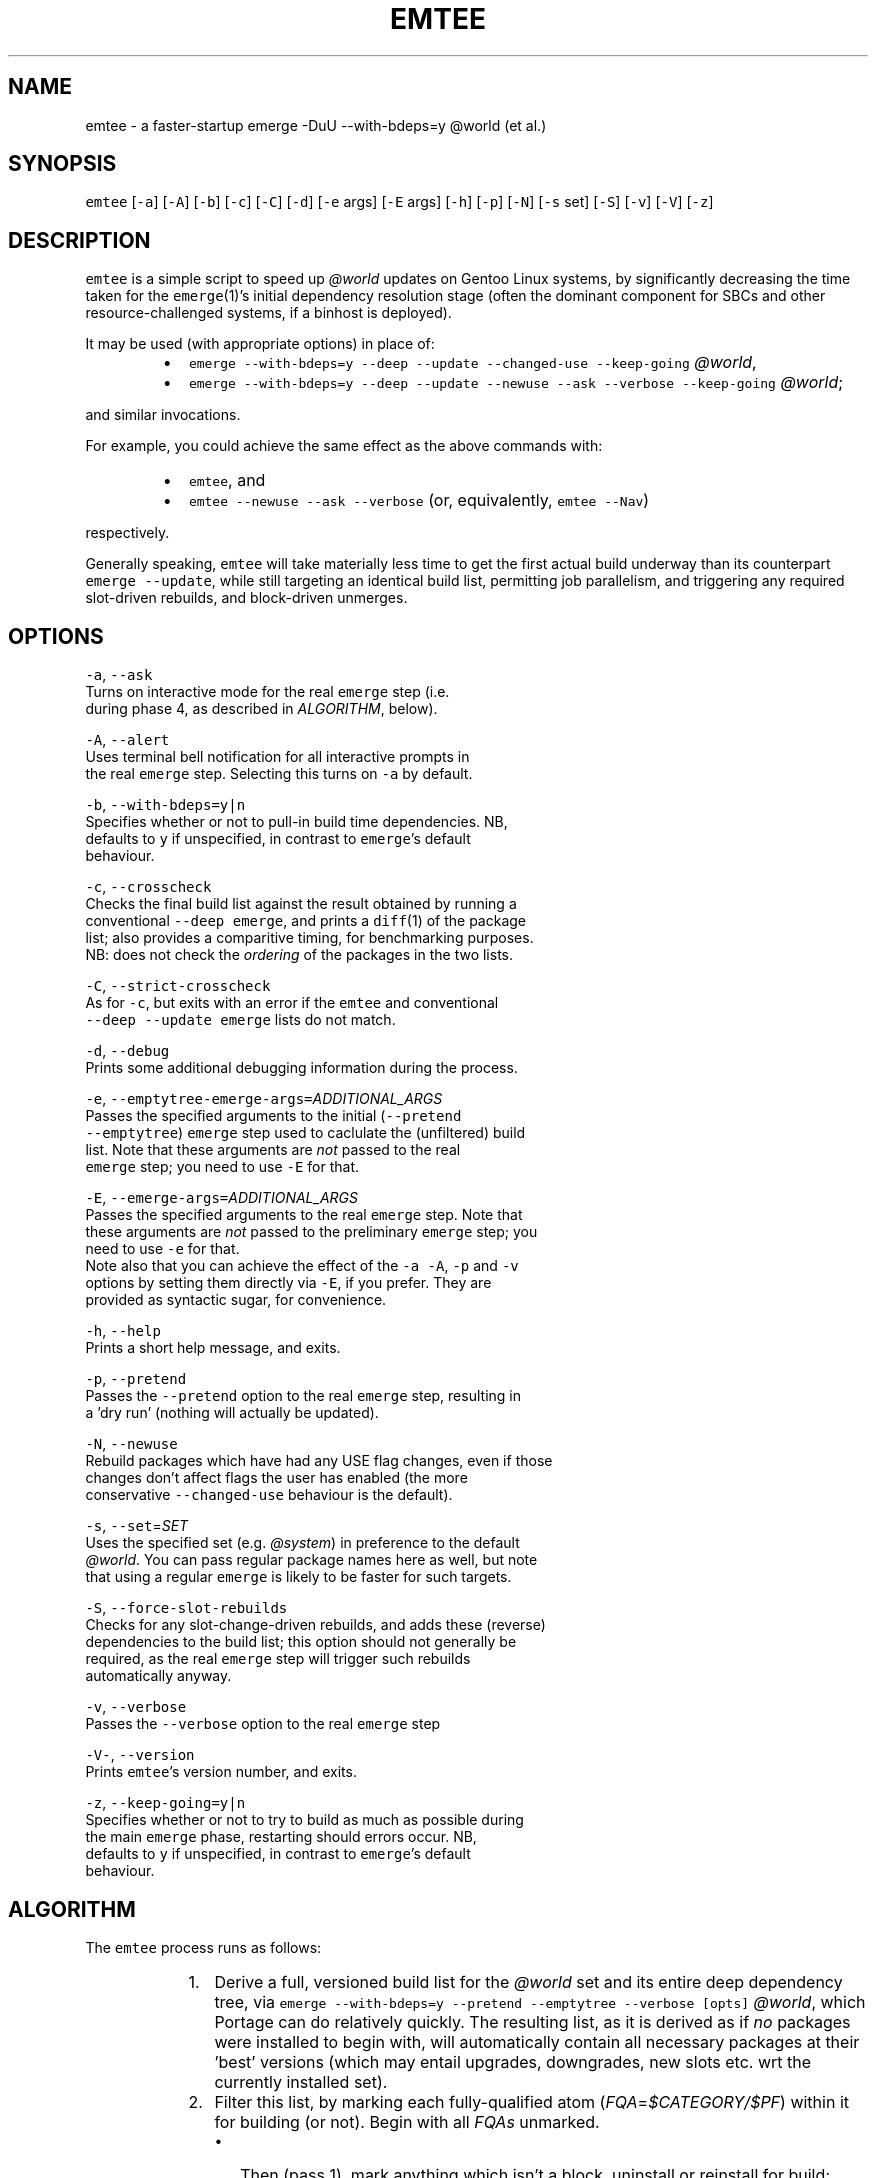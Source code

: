.TH EMTEE 1 "Version 1.0.3: Nov 2019"
.SH NAME
.PP
emtee \- a faster\-startup emerge \-DuU \-\-with\-bdeps=y @world (et al.)

.SH SYNOPSIS
.PP
\fB\fCemtee\fR [\fB\fC\-a\fR] [\fB\fC\-A\fR] [\fB\fC\-b\fR] [\fB\fC\-c\fR] [\fB\fC\-C\fR] [\fB\fC\-d\fR] [\fB\fC\-e\fR args] [\fB\fC\-E\fR args]
[\fB\fC\-h\fR] [\fB\fC\-p\fR] [\fB\fC\-N\fR] [\fB\fC\-s\fR set] [\fB\fC\-S\fR] [\fB\fC\-v\fR] [\fB\fC\-V\fR] [\fB\fC\-z\fR]

.SH DESCRIPTION
.PP
\fB\fCemtee\fR is a simple script to speed up \fI@world\fP updates on Gentoo
Linux systems, by significantly decreasing the time taken for the
\fB\fCemerge\fR(1)'s initial dependency resolution stage (often the dominant
component for SBCs and other resource\-challenged systems, if a binhost
is deployed).

.PP
It may be used (with appropriate options) in place of:

.RS
.IP \(bu 2
\fB\fCemerge \-\-with\-bdeps=y \-\-deep \-\-update \-\-changed\-use \-\-keep\-going\fR \fI@world\fP,
.IP \(bu 2
\fB\fCemerge \-\-with\-bdeps=y \-\-deep \-\-update \-\-newuse \-\-ask \-\-verbose \-\-keep\-going\fR \fI@world\fP;

.RE

.PP
and similar invocations.

.PP
For example, you could achieve the same effect as the above commands
with:

.RS
.IP \(bu 2
\fB\fCemtee\fR, and
.IP \(bu 2
\fB\fCemtee \-\-newuse \-\-ask \-\-verbose\fR (or, equivalently, \fB\fCemtee \-\-Nav\fR)

.RE

.PP
respectively.

.PP
Generally speaking, \fB\fCemtee\fR will take materially less time
to get the first actual build underway than its counterpart \fB\fCemerge
\-\-update\fR, while still targeting an identical build list, permitting
job parallelism, and triggering any required slot\-driven rebuilds, and
block\-driven unmerges.

.SH OPTIONS
.PP
\fB\fC\-a\fR, \fB\fC\-\-ask\fR
  Turns on interactive mode for the real \fB\fCemerge\fR step (i.e.
  during phase 4, as described in \fIALGORITHM\fP, below).

.PP
\fB\fC\-A\fR, \fB\fC\-\-alert\fR
  Uses terminal bell notification for all interactive prompts in
  the real \fB\fCemerge\fR step. Selecting this turns on \fB\fC\-a\fR by default.

.PP
\fB\fC\-b\fR, \fB\fC\-\-with\-bdeps=y|n\fR
  Specifies whether or not to pull\-in build time dependencies. NB,
  defaults to \fB\fCy\fR if unspecified, in contrast to \fB\fCemerge\fR\&'s default
  behaviour.

.PP
\fB\fC\-c\fR, \fB\fC\-\-crosscheck\fR
  Checks the final build list against the result obtained by running a
  conventional \fB\fC\-\-deep\fR \fB\fCemerge\fR, and prints a \fB\fCdiff\fR(1) of the package
  list; also provides a comparitive timing, for benchmarking purposes.
  NB: does not check the \fIordering\fP of the packages in the two lists.

.PP
\fB\fC\-C\fR, \fB\fC\-\-strict\-crosscheck\fR
  As for \fB\fC\-c\fR, but exits with an error if the \fB\fCemtee\fR and conventional
  \fB\fC\-\-deep \-\-update\fR \fB\fCemerge\fR lists do not match.

.PP
\fB\fC\-d\fR, \fB\fC\-\-debug\fR
  Prints some additional debugging information during the process.

.PP
\fB\fC\-e\fR, \fB\fC\-\-emptytree\-emerge\-args=\fR\fIADDITIONAL\_ARGS\fP
  Passes the specified arguments to the initial (\fB\fC\-\-pretend
  \-\-emptytree\fR) \fB\fCemerge\fR step used to caclulate the (unfiltered) build
  list. Note that these arguments are \fInot\fP passed to the real
  \fB\fCemerge\fR step; you need to use \fB\fC\-E\fR for that.

.PP
\fB\fC\-E\fR, \fB\fC\-\-emerge\-args=\fR\fIADDITIONAL\_ARGS\fP
  Passes the specified arguments to the real \fB\fCemerge\fR step. Note that
  these arguments are \fInot\fP passed to the preliminary \fB\fCemerge\fR step; you
  need to use \fB\fC\-e\fR for that.
.br
 
.br
  Note also that you can achieve the effect of the \fB\fC\-a\fR \fB\fC\-A\fR, \fB\fC\-p\fR and \fB\fC\-v\fR
  options by setting them directly via \fB\fC\-E\fR, if you prefer. They are
  provided as syntactic sugar, for convenience.

.PP
\fB\fC\-h\fR, \fB\fC\-\-help\fR
  Prints a short help message, and exits.

.PP
\fB\fC\-p\fR, \fB\fC\-\-pretend\fR
  Passes the \fB\fC\-\-pretend\fR option to the real \fB\fCemerge\fR step, resulting in
  a 'dry run' (nothing will actually be updated).

.PP
\fB\fC\-N\fR, \fB\fC\-\-newuse\fR
  Rebuild packages which have had any USE flag changes, even if those
  changes don't affect flags the user has enabled (the more
  conservative \fB\fC\-\-changed\-use\fR behaviour is the default).

.PP
\fB\fC\-s\fR, \fB\fC\-\-set\fR=\fISET\fP
  Uses the specified set (e.g. \fI@system\fP) in preference to the default
  \fI@world\fP\&. You can pass regular package names here as well, but note
  that using a regular \fB\fCemerge\fR is likely to be faster for such targets.

.PP
\fB\fC\-S\fR, \fB\fC\-\-force\-slot\-rebuilds\fR
  Checks for any slot\-change\-driven rebuilds, and adds these (reverse)
  dependencies to the build list; this option should not generally be
  required, as the real \fB\fCemerge\fR step will trigger such rebuilds
  automatically anyway.

.PP
\fB\fC\-v\fR, \fB\fC\-\-verbose\fR
  Passes the \fB\fC\-\-verbose\fR option to the real \fB\fCemerge\fR step

.PP
\fB\fC\-V\-\fR, \fB\fC\-\-version\fR
  Prints \fB\fCemtee\fR\&'s version number, and exits.

.PP
\fB\fC\-z\fR, \fB\fC\-\-keep\-going=y|n\fR
  Specifies whether or not to try to build as much as possible during
  the main \fB\fCemerge\fR phase, restarting should errors occur. NB,
  defaults to \fB\fCy\fR if unspecified, in contrast to \fB\fCemerge\fR\&'s default
  behaviour.

.SH ALGORITHM
.PP
The \fB\fCemtee\fR process runs as follows:

.RS
.IP "  1." 5
Derive a full, versioned build list for the \fI@world\fP set and its
entire deep dependency tree, via \fB\fCemerge \-\-with\-bdeps=y \-\-pretend
\-\-emptytree \-\-verbose [opts]\fR \fI@world\fP, which Portage can do
relatively quickly. The resulting list, as it is derived as if \fIno\fP
packages were installed to begin with, will automatically contain
all necessary packages at their 'best' versions (which may entail
upgrades, downgrades, new slots etc.  wrt the currently installed
set).
.IP "  2." 5
Filter this list, by marking each fully\-qualified atom
(\fIFQA\fP=\fI$CATEGORY/$PF\fP) within it for building (or not). Begin
with all \fIFQAs\fP unmarked.
.br
 
.br

.RS
.IP \(bu 2
Then (pass 1), mark anything which isn't a block, uninstall or reinstall for build;
.IP \(bu 2
Then (pass 2), check each reinstall, to see if its \fIactive\fP
USE flag set is changing (default behaviour), or if \fIany\fP of
its USE flags are changing (\fB\fC\-N\fR/\fB\fC\-\-newuse\fR behaviour), and if
so, mark that package for build (fortunately, the \fB\fC\-\-verbose\fR
output from step 1 contains the necessary USE flag delta
information to allow us to easily work this out).
.IP \(bu 2
Then (pass 3), if \fB\fC\-S\fR/\fB\fC\-\-force\-slot\-rebuilds\fR is in use, for
each marked package on the list whose slot or subslot is
changing (also inferable from the phase 1 output), search
\fI/var/db/pkg/<FQA>/RDEPENDS\fP (and \fIDEPENDS\fP, if
\fB\fC\-\-with\-bdeps=y\fR, the default, is active) for any matching slot
dependencies.  Mark each such located (reverse) dependency that
is \fIalso\fP on the original \fB\fC\-\-emptytree\fR list (and not a block
or uninstall) for build.
.br
 
.br
Note that pass 3 is skipped by default, since the phase 4 emerge
(aka the real \fB\fCemerge\fR) will automatically trigger any
necessary slot rebuilds anyway, so it is redundant except for in a
few esoteric situations.

.RE
.IP "  3." 5
Iff \fB\fC\-c\fR/\fB\fC\-\-crosscheck\fR (or \fB\fC\-C\fR/\fB\fC\-\-strict\-crosscheck\fR) passed,
compare the \fIFQA\fP build list produced by invoking \fB\fCemerge \-\-bdeps=y
\-\-pretend \-\-deep \-\-update [\-\-changed\-use|\-\-newuse] [opts]\fR \fI@world\fP
(adapted for specified options appropriately), with that produced
by invoking \fB\fCemerge \-\-oneshot \-\-pretend [opts]\fR
\fI<filtered-FQA-build-list-from-phase-2>\fP\&. If any differences are
found, report them (and, additionally, stop the build in such a
case, if \fB\fC\-S\fR/\fB\fC\-\-strict\-crosscheck\fR specified). Also report
a series of comparative (total elapsed wall\-clock) timings for both
alternatives, for benchmarking purposes.
.br
 
.br
Note: crosschecking should \fIonly\fP be used for reassurance or
benchmarking, as it will, of necessity, be slower than the baseline
in total time cost (since the check involves running both that
\fIand\fP the newer, \fB\fC\-\-emptytree\fR\-based approach)! So, if your goal is
to improve emerge times, do \fInot\fP pass \fB\fC\-s\fR/\fB\fC\-S\fR\&.
.IP "  4." 5
Invoke the real \fB\fCemerge\fR, as: \fB\fCemerge \-\-oneshot [opts]\fR
\fI<filtered-FQA-build-list-from-phase-2>\fP\&.
.br
 
.br
Note that additional arguments may be passed to this invocation, both
explicitly (via \fB\fC\-E\fR/\fB\fC\-\-emerge\-args\fR) and implicitly, via one of
the impacting options (\fB\fC\-v\fR/\fB\fC\-\-verbose\fR, \fB\fC\-a\fR/\fB\fC\-\-ask\fR,
\fB\fC\-A\fR/\fB\fC\-\-alert\fR, \fB\fC\-p\fR/\fB\fC\-\-pretend\fR or \fB\fC\-z\fR/\fB\fC\-\-keep\-going\fR).

.RE

.SH BASIS
.PP
Why is this approach faster? Well, the main claims behind \fB\fCemtee\fR are:

.RS
.IP "  1." 5
An \fB\fC\-\-emptytree\fR \fB\fCemerge\fR of \fI@world\fP yields the same versioned package list
that a \fB\fC\-\-deep \-\-update\fR \fB\fCemerge\fR would arrive at.
.br
 
.br
That is, for \fB\fCemtee\fR to work, it must be true that for a consistent,
depcleaned Gentoo system with a recently updated set of ebuild
repositories, if \fB\fCemerge \-\-with\-bdeps=y \-\-emptytree\fR \fI@world\fP is
invoked and runs successfully to conclusion, then an immediately
following \fB\fCemerge \-\-with\-bdeps=y \-\-deep \-\-changed\-use \-\-update\fR
\fI@world\fP will always be a no\-op.
.br
 
.br
Or, to put it another way, we claim that the list of
fully\-qualified atoms (\fIFQAs\fP, where an \fIFQA\fP is \fI$CATEGORY/$PF\fP)
produced by running \fB\fCemerge \-\-with\-bdeps=y \-\-pretend \-\-emptytree
\-\-verbose\fR \fI@world\fP will always describe the same end state reached
by running \fB\fCemerge \-\-with\-bdeps=y \-\-deep \-\-update
[\-\-changed\-use|\-\-newuse]\fR \fI@world\fP from same starting conditions,
as regards packages and versions, anyhow.
.IP "  2." 5
It also contains sufficient information to simulate \fB\fC\-\-changed\-use\fR
and \fB\fC\-\-newuse\fR\&.
.br
 
.br
Of course, the issue is that in addition to new versions (\fI[N]\fP),
package upgrades (\fI[U]\fP), downgrades (\fI[UD]\fP), new slots (\fI[NS]\fP)
blocks and uninstalls, such a list will generally also contain a
huge number of reinstalls (\fI[R]\fP). Some of these will genuinely
need doing (in light of changed USE flags etc.), but many,
usually the vast majority, will be redundant.
.br
 
.br
Fortunately, for common rebuild selections (such as \fB\fC\-\-changed\-use\fR
and \fB\fC\-\-newuse\fR), we can easily identify which is which, using only
the information provided by the \fB\fC\-\-pretend \-\-emptytree\fR \fB\fCemerge\fR
itself \- since in its output, changes to the USE flag active set
for a given package are shown with an \fI*\fP suffix, and changes to
the remaining set with a \fI%\fP suffix, when \fB\fC\-\-verbose\fR is used.
.IP "  3." 5
Producing such a list, and then shallow emerging it, reduces the net
dependency calculation time.
.br
 
.br
Finally, we also claim that for a Gentoo system with many installed
packages, the time taken to 1) generate an \fB\fC\-\-emptytree\fR \fI@world\fP
\fIFQA\fP list for all packages, 2) filter this to leave only those
elements that actually \fIneed\fP an install or reinstall (given the
current package set and \fB\fC\-\-changed\-use\fR/\fB\fC\-\-newuse\fR
etc. preference); and 3) invoke a \fB\fC\-\-oneshot\fR \fB\fCemerge\fR on the
resulting list (of \fI=$CATEGORY/$PF\fP \fIFQAs\fP), to the point the first
build actually starts, can be up to an \fIorder of magnitude\fP less
than the equivalent time to first build commencement for a \fB\fC\-\-deep
\-\-update\fR based \fI@world\fP \fB\fCemerge\fR (for a system with many installed
packages and where the number of required updates is (relatively)
small).  Yet, if the other claims above are correct, the resulting
merge lists for both approaches will be identical. Furthermore,
this real \fB\fC\-\-oneshot\fR \fB\fCemerge\fR will still deal with triggered slot
change rebuilds and soft block uninstalls for us, and (subject to
\fIEMERGE\_DEFAULT\_OPTS\fP) allow the scheduled builds to be fully
parallelized.

.RE

.SH ADVANTAGES
.PP
The speedup for the dependency phase just mentioned, can
translate to hours saved on slow SBCs with binhost backing (where the
build phase itself is relatively low cost). The efficiency gains fall
if a large number of packages require updating, however.

.PP
Another advantage of this approach is that for some complex updates,
with many blockers, \fB\fCemerge \-\-with\-bdeps=y \-\-pretend \-\-emptytree
\-\-verbose\fR \fI@world\fP can sometimes derive a valid list of \fIFQAs\fP, in
cases where \fB\fCemerge \-\-with\-bdeps=y \-\-pretend \-\-deep \-\-update\fR \fI@world\fP
fails so to do, even with heavy backtracking (although this is a
comparatively rare situation).

.PP
Note: in the context of this script, an \fIFQA\fP, or fully qualified
atom, is taken to be \fI$CATEGORY/$PF\fP, so for example:
\fIsys\-apps/package\-a\-1.0.4\_rc4\_p3\-r2\fP\&.

.SH BUGS
.PP
A number of nice \fB\fCemerge\fR features don't work with \fB\fCemtee\fR, such as
\fB\fC\-\-changed\-deps\fR etc. The focus has been on \fB\fC\-\-changed\-use\fR and
\fB\fC\-\-newuse\fR, which are the most common.

.PP
To operate correctly, \fB\fCemtee\fR needs to be able to parse the output
from \fB\fCemerge\fR\&. So, if the latter's format changes in the future,
expect breakage ><

.PP
The script's efficiency gains degrade rapidly as the number of
packages requiring upgrade increases.

.SH COPYRIGHT
.PP
Copyright © 2018\-2019 sakaki

.PP
License GPLv3+ (GNU GPL version 3 or later)
.br

\[la]http://gnu.org/licenses/gpl.html\[ra]

.PP
This is free software, you are free to change and redistribute it.
.br
There is NO WARRANTY, to the extent permitted by law.

.SH AUTHOR
.PP
sakaki — send bug reports or comments to 
\[la]sakaki@deciban.com\[ra]

.SH SEE ALSO
.PP
\fB\fCdiff\fR(1), \fB\fCemerge\fR(1), \fB\fCportage\fR(5)
